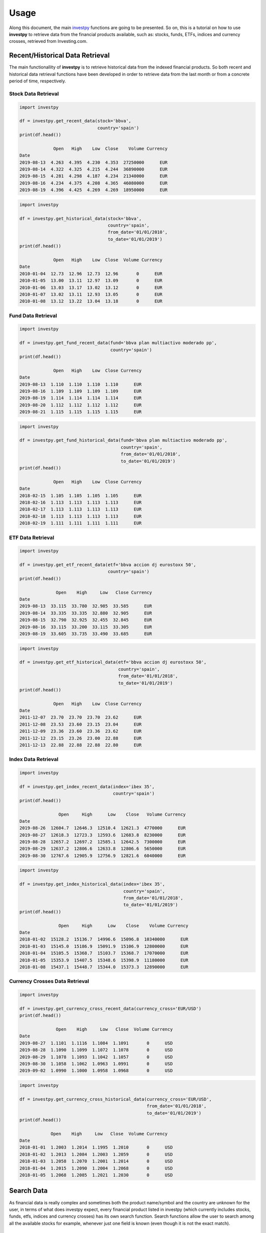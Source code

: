 Usage
=====

Along this document, the main `investpy <https://github.com/alvarob96/investpy>`_ functions are going to be presented. So on, this is a tutorial 
on how to use **investpy** to retrieve data from the financial products available, such as: stocks, funds, ETFs, indices and currency crosses, 
retrieved from Investing.com.

Recent/Historical Data Retrieval
--------------------------------

The main functionallity of **investpy** is to retrieve historical data from the indexed financial products. So both recent and historical data
retrieval functions have been developed in order to retrieve data from the last month or from a concrete period of time, respectively.

Stock Data Retrieval
^^^^^^^^^^^^^^^^^^^^

.. code-block:: python

    import investpy

    df = investpy.get_recent_data(stock='bbva',
                                  country='spain')
    print(df.head())
    
                 Open   High    Low  Close    Volume Currency
    Date                                                     
    2019-08-13  4.263  4.395  4.230  4.353  27250000      EUR
    2019-08-14  4.322  4.325  4.215  4.244  36890000      EUR
    2019-08-15  4.281  4.298  4.187  4.234  21340000      EUR
    2019-08-16  4.234  4.375  4.208  4.365  46080000      EUR
    2019-08-19  4.396  4.425  4.269  4.269  18950000      EUR


.. code-block:: python

    import investpy

    df = investpy.get_historical_data(stock='bbva',
                                      country='spain',
                                      from_date='01/01/2010',
                                      to_date='01/01/2019')
    print(df.head())
    
                 Open   High    Low  Close  Volume Currency
    Date                                                   
    2010-01-04  12.73  12.96  12.73  12.96       0      EUR
    2010-01-05  13.00  13.11  12.97  13.09       0      EUR
    2010-01-06  13.03  13.17  13.02  13.12       0      EUR
    2010-01-07  13.02  13.11  12.93  13.05       0      EUR
    2010-01-08  13.12  13.22  13.04  13.18       0      EUR

Fund Data Retrieval
^^^^^^^^^^^^^^^^^^^

.. code-block:: python

    import investpy

    df = investpy.get_fund_recent_data(fund='bbva plan multiactivo moderado pp',
                                       country='spain')
    print(df.head())
    
                 Open   High    Low  Close Currency
    Date                                           
    2019-08-13  1.110  1.110  1.110  1.110      EUR
    2019-08-16  1.109  1.109  1.109  1.109      EUR
    2019-08-19  1.114  1.114  1.114  1.114      EUR
    2019-08-20  1.112  1.112  1.112  1.112      EUR
    2019-08-21  1.115  1.115  1.115  1.115      EUR

.. code-block:: python

    import investpy

    df = investpy.get_fund_historical_data(fund='bbva plan multiactivo moderado pp',
                                           country='spain',
                                           from_date='01/01/2010',
                                           to_date='01/01/2019')
    print(df.head())
    
                 Open   High    Low  Close Currency
    Date                                           
    2018-02-15  1.105  1.105  1.105  1.105      EUR
    2018-02-16  1.113  1.113  1.113  1.113      EUR
    2018-02-17  1.113  1.113  1.113  1.113      EUR
    2018-02-18  1.113  1.113  1.113  1.113      EUR
    2018-02-19  1.111  1.111  1.111  1.111      EUR

ETF Data Retrieval
^^^^^^^^^^^^^^^^^^

.. code-block:: python

    import investpy

    df = investpy.get_etf_recent_data(etf='bbva accion dj eurostoxx 50',
                                      country='spain')
    print(df.head())
    
                  Open    High     Low   Close Currency
    Date                                               
    2019-08-13  33.115  33.780  32.985  33.585      EUR
    2019-08-14  33.335  33.335  32.880  32.905      EUR
    2019-08-15  32.790  32.925  32.455  32.845      EUR
    2019-08-16  33.115  33.200  33.115  33.305      EUR
    2019-08-19  33.605  33.735  33.490  33.685      EUR

.. code-block:: python

    import investpy

    df = investpy.get_etf_historical_data(etf='bbva accion dj eurostoxx 50',
                                          country='spain',
                                          from_date='01/01/2018',
                                          to_date='01/01/2019')
    print(df.head())
    
                 Open   High    Low  Close Currency
    Date                                           
    2011-12-07  23.70  23.70  23.70  23.62      EUR
    2011-12-08  23.53  23.60  23.15  23.04      EUR
    2011-12-09  23.36  23.60  23.36  23.62      EUR
    2011-12-12  23.15  23.26  23.00  22.88      EUR
    2011-12-13  22.88  22.88  22.88  22.80      EUR

Index Data Retrieval
^^^^^^^^^^^^^^^^^^^^

.. code-block:: python

    import investpy

    df = investpy.get_index_recent_data(index='ibex 35',
                                        country='spain')
    print(df.head())
    
                   Open     High      Low    Close   Volume Currency
    Date
    2019-08-26  12604.7  12646.3  12510.4  12621.3  4770000      EUR
    2019-08-27  12618.3  12723.3  12593.6  12683.8  8230000      EUR
    2019-08-28  12657.2  12697.2  12585.1  12642.5  7300000      EUR
    2019-08-29  12637.2  12806.6  12633.8  12806.6  5650000      EUR
    2019-08-30  12767.6  12905.9  12756.9  12821.6  6040000      EUR

.. code-block:: python

    import investpy

    df = investpy.get_index_historical_data(index='ibex 35',
                                            country='spain',
                                            from_date='01/01/2018',
                                            to_date='01/01/2019')
    print(df.head())
    
                   Open     High      Low    Close    Volume Currency
    Date
    2018-01-02  15128.2  15136.7  14996.6  15096.8  10340000      EUR
    2018-01-03  15145.0  15186.9  15091.9  15106.9  12800000      EUR
    2018-01-04  15105.5  15368.7  15103.7  15368.7  17070000      EUR
    2018-01-05  15353.9  15407.5  15348.6  15398.9  11180000      EUR
    2018-01-08  15437.1  15448.7  15344.0  15373.3  12890000      EUR

Currency Crosses Data Retrieval
^^^^^^^^^^^^^^^^^^^^^^^^^^^^^^^

.. code-block:: python

    import investpy

    df = investpy.get_currency_cross_recent_data(currency_cross='EUR/USD')
    print(df.head())
    
                  Open    High     Low   Close  Volume Currency
    Date
    2019-08-27  1.1101  1.1116  1.1084  1.1091       0      USD
    2019-08-28  1.1090  1.1099  1.1072  1.1078       0      USD
    2019-08-29  1.1078  1.1093  1.1042  1.1057       0      USD
    2019-08-30  1.1058  1.1062  1.0963  1.0991       0      USD
    2019-09-02  1.0990  1.1000  1.0958  1.0968       0      USD

.. code-block:: python

    import investpy

    df = investpy.get_currency_cross_historical_data(currency_cross='EUR/USD',
                                                     from_date='01/01/2018',
                                                     to_date='01/01/2019')
    print(df.head())
    
                Open    High     Low   Close  Volume Currency
    Date
    2018-01-01  1.2003  1.2014  1.1995  1.2010       0      USD
    2018-01-02  1.2013  1.2084  1.2003  1.2059       0      USD
    2018-01-03  1.2058  1.2070  1.2001  1.2014       0      USD
    2018-01-04  1.2015  1.2090  1.2004  1.2068       0      USD
    2018-01-05  1.2068  1.2085  1.2021  1.2030       0      USD


Search Data
-----------

As financial data is really complex and sometimes both the product name/symbol and the country are unknown for the user, in 
terms of what does investpy expect, every financial product listed in investpy (which currently includes stocks,
funds, etfs, indices and currency crosses) has its own search function. Search functions allow the user to search among
all the available stocks for example, whenever just one field is known (even though it is not the exact match).

The user just knows the ISIN code of a Stock
^^^^^^^^^^^^^^^^^^^^^^^^^^^^^^^^^^^^^^^^^^^^

.. code-block:: python

    import investpy

    search_results = investpy.search_stocks(by='isin', value='ES0113211835')

    print(search_results.head())
    
            country  name                             full_name          isin  currency symbol  
    0          mexico  BBVA    Banco Bilbao Vizcaya Argentaria SA  ES0113211835       MXN   BBVA  
    1          mexico  BBVA  Banco Bilbao Vizcaya Argentaria S.A.  ES0113211835       MXN   BBVA  
    2         belgium  BBVA    Banco Bilbao Vizcaya Argentaria SA  ES0113211835       EUR   BBVA  
    3           spain  BBVA  Banco Bilbao Vizcaya Argentaria S.A.  ES0113211835       EUR   BBVA  
    4  united kingdom  BBVA    Banco Bilbao Vizcaya Argentaria Sa  ES0113211835       EUR   BVAB

The user just knows the Symbol of an Index
^^^^^^^^^^^^^^^^^^^^^^^^^^^^^^^^^^^^^^^^^^

.. code-block:: python

    import investpy

    search_results = investpy.search_indices(by='name', value='IBEX')

    print(search_results.head())
    
    country             name        full_name  symbol currency         market
    0   spain          IBEX 35          IBEX 35    IBEX      EUR  world_indices
    1   spain     FTSE Latibex     FTSE Latibex   IBEXL      EUR  world_indices
    2   spain  IBEX Medium Cap  IBEX Medium Cap   IBEXC      EUR  world_indices
    3   spain   IBEX Small Cap   IBEX Small Cap   IBEXS      EUR  world_indices
    4   spain    IBEX 35 Banks    IBEX 35 Banks  IBEXIB      EUR  world_indices

The user just knows a keyword contained in the name of an ETF
^^^^^^^^^^^^^^^^^^^^^^^^^^^^^^^^^^^^^^^^^^^^^^^^^^^^^^^^^^^^^

.. code-block:: python

    import investpy

    search_results = investpy.search_etfs(by='name', value='bbva')

    print(search_results.head())

    country                                       name     symbol currency
    0  mexico  BBVA-BMV Mexico Consumo Frecuente RT TRAC  CONSUMO10      MXN
    1  mexico             BBVA-BMV Mexico Enlace RT TRAC   ENLACE10      MXN
    2   spain                BBVA Accion DJ Eurostoxx 50      BBVAE      EUR


Additional Data
---------------

As Investing.com provides more data besides the historical one, some of that additional data can be fetched via investpy. 
Currently, as the package is under-development, some additional functions have been created in order to retrieve more data
as indexed in Investing.com. 

Equity Company Profile Retrieval
^^^^^^^^^^^^^^^^^^^^^^^^^^^^^^^^

.. code-block:: python

    import investpy

    company_profile = investpy.get_stock_company_profile(stock='bbva',
                                                         country='spain')
    print(company_profile)
     
    {
        "url": "https://www.investing.com/equities/bbva-company-profile",
        "description": "Banco Bilbao Vizcaya Argentaria, S.A. (BBVA) is a diversified financial company engaged in retail banking ..."
    }

Fund Information Retrieval
^^^^^^^^^^^^^^^^^^^^^^^^^^

.. code-block:: python

    import investpy

    fund_information = investpy.get_fund_information(fund='bbva plan multiactivo moderado pp',
                                                     country='spain',
                                                     as_json=True)
    print(fund_information)
    
    {
        'Fund Name': 'Bbva Plan Multiactivo Moderado Pp',
        'Rating': 4,
        '1-Year Change': '-1,19%',
        'Previous Close': '1.103',
        'Risk Rating': 1,
        'TTM Yield': '0%',
        'ROE': '14,02%',
        'Issuer': 'BBVA Pensiones EGFP',
        'Turnover': None,
        'ROA': '4,97%',
        'Inception Date': '16/10/2012',
        'Total Assets': 1670000000,
        'Expenses': None,
        'Min Investment': 30,
        'Market Cap': 34820000000,
        'Category': 'Mixtos Euros Moderados PP'
    }